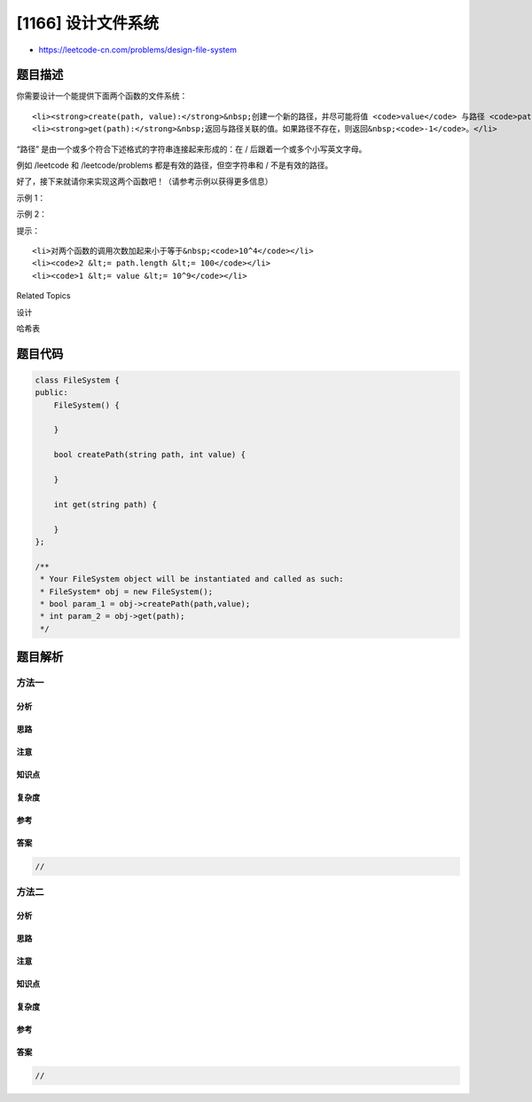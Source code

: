 [1166] 设计文件系统
===================

-  https://leetcode-cn.com/problems/design-file-system

题目描述
--------

.. raw:: html

   <p>

你需要设计一个能提供下面两个函数的文件系统：

.. raw:: html

   </p>

.. raw:: html

   <ul>

::

    <li><strong>create(path, value):</strong>&nbsp;创建一个新的路径，并尽可能将值 <code>value</code> 与路径 <code>path</code> 关联，然后返回&nbsp;<code>True</code>。如果路径已经存在或者路径的父路径不存在，则返回&nbsp;<code>False</code>。</li>
    <li><strong>get(path):</strong>&nbsp;返回与路径关联的值。如果路径不存在，则返回&nbsp;<code>-1</code>。</li>

.. raw:: html

   </ul>

.. raw:: html

   <p>

“路径”
是由一个或多个符合下述格式的字符串连接起来形成的：在 / 后跟着一个或多个小写英文字母。

.. raw:: html

   </p>

.. raw:: html

   <p>

例如 /leetcode 和 /leetcode/problems 都是有效的路径，但空字符串和 / 不是有效的路径。

.. raw:: html

   </p>

.. raw:: html

   <p>

好了，接下来就请你来实现这两个函数吧！（请参考示例以获得更多信息）

.. raw:: html

   </p>

.. raw:: html

   <p>

 

.. raw:: html

   </p>

.. raw:: html

   <p>

示例 1：

.. raw:: html

   </p>

.. raw:: html

   <pre><strong>输入：</strong> 
   [&quot;FileSystem&quot;,&quot;create&quot;,&quot;get&quot;]
   [[],[&quot;/a&quot;,1],[&quot;/a&quot;]]
   <strong>输出：</strong> 
   [null,true,1]
   <strong>解释：</strong> 
   FileSystem fileSystem = new FileSystem();

   fileSystem.create(&quot;/a&quot;, 1); // 返回 true
   fileSystem.get(&quot;/a&quot;); // 返回 1
   </pre>

.. raw:: html

   <p>

示例 2：

.. raw:: html

   </p>

.. raw:: html

   <pre><strong>输入：</strong> 
   [&quot;FileSystem&quot;,&quot;create&quot;,&quot;create&quot;,&quot;get&quot;,&quot;create&quot;,&quot;get&quot;]
   [[],[&quot;/leet&quot;,1],[&quot;/leet/code&quot;,2],[&quot;/leet/code&quot;],[&quot;/c/d&quot;,1],[&quot;/c&quot;]]
   <strong>输出：</strong> 
   [null,true,true,2,false,-1]
   <strong>解释：</strong>
   FileSystem fileSystem = new FileSystem();

   fileSystem.create(&quot;/leet&quot;, 1); // 返回 true
   fileSystem.create(&quot;/leet/code&quot;, 2); // 返回 true
   fileSystem.get(&quot;/leet/code&quot;); // 返回 2
   fileSystem.create(&quot;/c/d&quot;, 1); // 返回 false 因为父路径 &quot;/c&quot; 不存在。
   fileSystem.get(&quot;/c&quot;); // 返回 -1 因为该路径不存在。
   </pre>

.. raw:: html

   <p>

 

.. raw:: html

   </p>

.. raw:: html

   <p>

提示：

.. raw:: html

   </p>

.. raw:: html

   <ul>

::

    <li>对两个函数的调用次数加起来小于等于&nbsp;<code>10^4</code></li>
    <li><code>2 &lt;= path.length &lt;= 100</code></li>
    <li><code>1 &lt;= value &lt;= 10^9</code></li>

.. raw:: html

   </ul>

.. raw:: html

   <div>

.. raw:: html

   <div>

Related Topics

.. raw:: html

   </div>

.. raw:: html

   <div>

.. raw:: html

   <li>

设计

.. raw:: html

   </li>

.. raw:: html

   <li>

哈希表

.. raw:: html

   </li>

.. raw:: html

   </div>

.. raw:: html

   </div>

题目代码
--------

.. code:: cpp

    class FileSystem {
    public:
        FileSystem() {

        }
        
        bool createPath(string path, int value) {

        }
        
        int get(string path) {

        }
    };

    /**
     * Your FileSystem object will be instantiated and called as such:
     * FileSystem* obj = new FileSystem();
     * bool param_1 = obj->createPath(path,value);
     * int param_2 = obj->get(path);
     */

题目解析
--------

方法一
~~~~~~

分析
^^^^

思路
^^^^

注意
^^^^

知识点
^^^^^^

复杂度
^^^^^^

参考
^^^^

答案
^^^^

.. code:: cpp

    //

方法二
~~~~~~

分析
^^^^

思路
^^^^

注意
^^^^

知识点
^^^^^^

复杂度
^^^^^^

参考
^^^^

答案
^^^^

.. code:: cpp

    //
